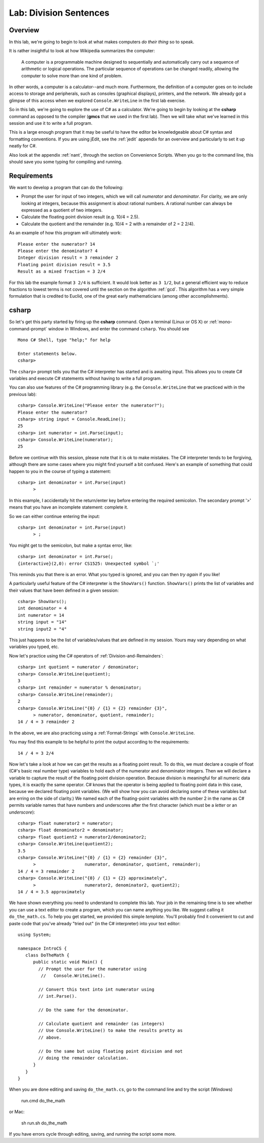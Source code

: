.. index::
   single: labs; division sentences

.. _lab-division:

Lab: Division Sentences
=======================

Overview
--------

In this lab, we're going to begin to look at what makes computers *do
their thing* so to speak. 

It is rather insightful to look at how Wikipedia summarizes the
computer:

    A computer is a programmable machine designed to sequentially and
    automatically carry out a sequence of arithmetic or logical
    operations. The particular sequence of operations can be changed
    readily, allowing the computer to solve more than one kind of
    problem.

In other words, a computer is a calculator--and much
more. Furthermore, the definition of a computer goes on to include
access to storage and peripherals, such as consoles (graphical displays),
printers, and the network. We already got a glimpse of this access
when we explored ``Console.WriteLine`` in the first lab exercise.

So in this lab, we're going to explore the use of C# as a
calculator. We're going to begin by looking at the **csharp** command
as opposed to the compiler (**gmcs** that we used in the first
lab). Then we will take what we've learned in this session and use it
to write a full program.

This is a large enough program that it may be useful to have the
editor be knowledgeable about C# syntax and formatting conventions.
If you are using jEdit, see the :ref:`jedit` appendix for an overview and
particularly to set it up neatly for C#.

Also look at the appendix :ref:`nant`, through the section on Convenience Scripts.
When you go to the command line, this should save you some typing 
for compiling and running.

Requirements
------------

We want to develop a program that can do the following:

- Prompt the user for input of two integers, which we will call
  *numerator* and *denominator*. For clarity, we are only looking at
  integers, because this assignment is about rational numbers. A
  rational number can always be expressed as a quotient of two integers.

- Calculate the floating point division result (e.g. 10/4 = 2.5).

- Calculate the quotient and the remainder (e.g. 10/4 = 2 with a
  remainder of 2 = 2 2/4).

.. highlight:: text

As an example of how this program will ultimately work::

   Please enter the numerator? 14
   Please enter the denominator? 4
   Integer division result = 3 remainder 2
   Floating point division result = 3.5
   Result as a mixed fraction = 3 2/4

For this lab the example format ``3 2/4`` is sufficient.
It would look better as ``3 1/2``, but a general 
efficient way to reduce fractions to
lowest terms is not covered until the section on the algorithm :ref:`gcd`.  
This algorithm has a very simple
formulation that is credited to Euclid, one of the great early
mathematicians (among other accomplishments).

.. index:: csharp

csharp
------

So let's get this party started by firing up the **csharp**
command. Open a terminal (Linux or OS X) or :ref:`mono-command-prompt`
window in Windows, and enter the command ``csharp``.  You should see  ::

    Mono C# Shell, type "help;" for help

    Enter statements below.
    csharp>  

The ``csharp>`` prompt tells you that the C# interpreter has started
and is awaiting input. This allows you to create C# variables and
execute C# statements without having to write a full program. 

You can also use features of the C# programming
library (e.g. the ``Console.WriteLine``  that we practiced with in the
previous lab)::

    csharp> Console.WriteLine("Please enter the numerator?");
    Please enter the numerator?
    csharp> string input = Console.ReadLine();
    25
    csharp> int numerator = int.Parse(input);
    csharp> Console.WriteLine(numerator);
    25

Before we continue with this session, please note that it is ok to
make mistakes. The C# interpreter tends to be forgiving, although
there are some cases where you might find yourself a bit
confused. Here's an example of something that could happen to you in
the course of typing a statement::

    csharp> int denominator = int.Parse(input)
          >

In this example, I accidentally hit the return/enter key before entering the
required semicolon.  The secondary prompt '>' means that you have an incomplete
statement: complete it.

So we can either continue entering the input::
    
    csharp> int denominator = int.Parse(input)
          > ;       


You might get to the semicolon, but make a syntax error, like::

    csharp> int denominator = int.Parse(;
    {interactive}(2,0): error CS1525: Unexpected symbol `;'

This reminds you that there is an error.  What you typed is ignored, and 
you can then *try again* if you like!

A particularly useful feature of the C# interpreter is the
``ShowVars()`` function.  ``ShowVars()`` prints the
list of variables and their values that have been defined in a given
session::

    csharp> ShowVars();
    int denominator = 4
    int numerator = 14
    string input = "14"
    string input2 = "4"

This just happens to be the list of variables/values that are defined
in my session. Yours may vary depending on what variables you typed,
etc.

Now let's practice using the C# operators of :ref:`Division-and-Remainders`::

    csharp> int quotient = numerator / denominator;
    csharp> Console.WriteLine(quotient);
    3
    csharp> int remainder = numerator % denominator;
    csharp> Console.WriteLine(remainder);
    2
    csharp> Console.WriteLine("{0} / {1} = {2} remainder {3}", 
          > numerator, denominator, quotient, remainder);
    14 / 4 = 3 remainder 2


In the above, we are also practicing using a :ref:`Format-Strings` 
with ``Console.WriteLine``. 

You may find this example to be helpful to print the output according
to the requirements::

    14 / 4 = 3 2/4

Now let's take a look at how we can get the results as a floating
point result. To do this, we must declare a couple of float (C#'s
basic real number type) variables to hold each of the numerator and
denominator integers. Then we will declare a variable to capture the
result of the floating point division operation. Because division is
meaningful for all numeric data types, it is exactly the same
operator. C# knows that the operator is being applied to floating
point data in this case, because we declared floating point
variables. (We will show how you can avoid declaring some of these
variables but are erring on the side of clarity.) We named each of the
floating-point variables with the number 2 in the name as C# permits
variable names that have numbers and underscores after the first
character (which must be a *letter* or an *underscore*)::

    csharp> float numerator2 = numerator;
    csharp> float denominator2 = denominator;
    csharp> float quotient2 = numerator2/denominator2;
    csharp> Console.WriteLine(quotient2);              
    3.5
    csharp> Console.WriteLine("{0} / {1} = {2} remainder {3}", 
          >                   numerator, denominator, quotient, remainder);
    14 / 4 = 3 remainder 2
    csharp> Console.WriteLine("{0} / {1} = {2} approximately", 
          >                   numerator2, denominator2, quotient2);
    14 / 4 = 3.5 approximately

.. highlight:: csharp

We have shown everything you need to understand to
complete this lab. Your job in the remaining time is to see whether
you can use a text editor to create a program, which you can name
anything you like. We suggest calling it ``do_the_math.cs``. To help you
get started, we provided this simple *template*. You'll probably find
it convenient to cut and paste code that you've already "tried out" (in
the C# interpreter) into your text editor::

    using System;

    namespace IntroCS {
       class DoTheMath {
          public static void Main() {
            // Prompt the user for the numerator using
             //   Console.WriteLine().
       
            // Convert this text into int numerator using
            // int.Parse().

            // Do the same for the denominator.

            // Calculate quotient and remainder (as integers)
            // Use Console.WriteLine() to make the results pretty as
            // above.

            // Do the same but using floating point division and not
            // doing the remainder calculation.
          }
       }
    }

When you are done editing and saving ``do_the_math.cs``, 
go to the command line and try the
script (Windows)

   run.cmd do_the_math

or Mac:

   sh run.sh do_the_math
   
If you have errors cycle through editing, saving, and running the script some more. 
